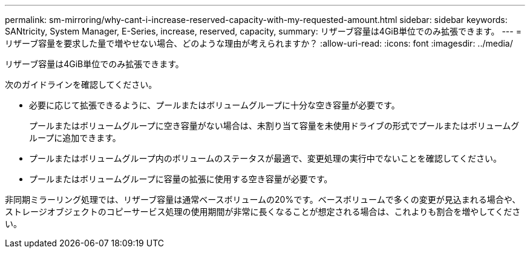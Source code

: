 ---
permalink: sm-mirroring/why-cant-i-increase-reserved-capacity-with-my-requested-amount.html 
sidebar: sidebar 
keywords: SANtricity, System Manager, E-Series, increase, reserved, capacity, 
summary: リザーブ容量は4GiB単位でのみ拡張できます。 
---
= リザーブ容量を要求した量で増やせない場合、どのような理由が考えられますか？
:allow-uri-read: 
:icons: font
:imagesdir: ../media/


[role="lead"]
リザーブ容量は4GiB単位でのみ拡張できます。

次のガイドラインを確認してください。

* 必要に応じて拡張できるように、プールまたはボリュームグループに十分な空き容量が必要です。
+
プールまたはボリュームグループに空き容量がない場合は、未割り当て容量を未使用ドライブの形式でプールまたはボリュームグループに追加できます。

* プールまたはボリュームグループ内のボリュームのステータスが最適で、変更処理の実行中でないことを確認してください。
* プールまたはボリュームグループに容量の拡張に使用する空き容量が必要です。


非同期ミラーリング処理では、リザーブ容量は通常ベースボリュームの20%です。ベースボリュームで多くの変更が見込まれる場合や、ストレージオブジェクトのコピーサービス処理の使用期間が非常に長くなることが想定される場合は、これよりも割合を増やしてください。
